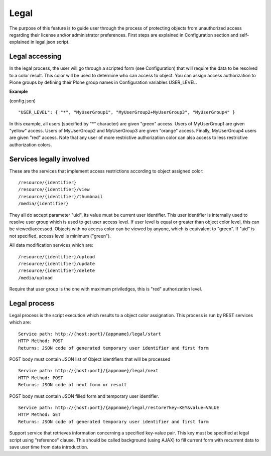 Legal
==================================

The purpose of this feature is to guide user through the process of protecting objects from unauthorized access regarding their license and/or administrator preferences. First steps are explained in Configuration section and self-explained in legal.json script.

Legal accessing
------------------

In the legal process, the user will go through a scripted form (see Configuration) that will require the data to be resolved to a color result. This color will be used to determine who can access to object. You can assign access authorization to Plone groups by defining their Plone group names in Configuration variables USER_LEVEL.

**Example**

(config.json)
::

    "USER_LEVEL": { "*", "MyUserGroup1", "MyUserGroup2+MyUserGroup3", "MyUserGroup4" }
    
In this example, all users (specified by "*" character) are given "green" access. Users of MyUserGroup1 are given "yellow" access. Users of MyUserGroup2 and MyUserGroup3 are given "orange" access. Finally, MyUserGroup4 users are given "red" access. Note that any user of more restrictive authorization color can also access to less restrictive authorization colors.

Services legally involved
-------------------------

These are the services that implement access restrictions according to object assigned color:

::

    /resource/{identifier}
    /resource/{identifier}/view
    /resource/{identifier}/thumbnail
    /media/{identifier}

They all do accept parameter "uid", its value must be current user identifier. This user identifier is internally used to resolve user group which is used to get user access level. If user level is equal or greater than object color level, this can be viewed/accessed. Objects with no access color can be viewed by anyone, which is equivalent to "green". If "uid" is not specified, access level is minimum ("green").

All data modification services which are:

::

    /resource/{identifier}/upload
    /resource/{identifier}/update
    /resource/{identifier}/delete
    /media/upload

Require that user group is the one with maximum priviledges, this is "red" authorization level.

Legal process
-----------------

Legal process is the script execution which results to a object color assignation. This process is run by REST services which are:

::

    Service path: http://{host:port}/{appname}/legal/start
    HTTP Method: POST
    Returns: JSON code of generated temporary user identifier and first form

POST body must contain JSON list of Object identifiers that will be processed

::

    Service path: http://{host:port}/{appname}/legal/next
    HTTP Method: POST
    Returns: JSON code of next form or result

POST body must contain JSON filled form and temporary user identifier.

::

    Service path: http://{host:port}/{appname}/legal/restore?key=KEY&value=VALUE
    HTTP Method: GET
    Returns: JSON code of generated temporary user identifier and first form

Support service that retrieves information concerning a specified key-value pair. This key must be specified at legal script using "reference" clause. This should be called background (using AJAX) to fill current form with recurrent data to save user time from data introduction. 
